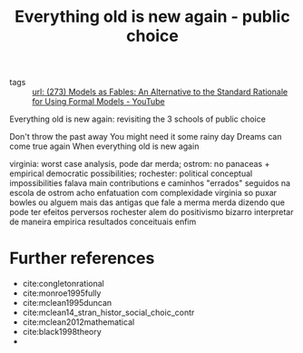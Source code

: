 #+title: Everything old is new again - public choice
- tags :: [[file:273_models_as_fables_an_alternative_to_the_standard_rationale_for_using_formal_models_youtube.org][url: (273) Models as Fables: An Alternative to the Standard Rationale for Using Formal Models - YouTube]]


Everything old is new again: revisiting the 3 schools of public choice

Don't throw the past away
You might need it some rainy day
Dreams can come true again
When everything old is new again


virginia: worst case analysis, pode dar merda; ostrom: no panaceas + empirical democratic possibilities; rochester: political conceptual impossibilities
falava main contributions e caminhos "errados" seguidos
na escola de ostrom acho enfatuation com complexidade
virginia so puxar bowles ou alguem mais das antigas que fale a merma merda dizendo que pode ter efeitos perversos
rochester alem do positivismo bizarro interpretar de maneira empirica resultados conceituais
enfim




* Further references
- cite:congletonrational
- cite:monroe1995fully
- cite:mclean1995duncan
- cite:mclean14_stran_histor_social_choic_contr
- cite:mclean2012mathematical
- cite:black1998theory
-
